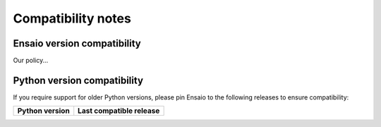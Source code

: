 .. _compatibility:

Compatibility notes
===================

Ensaio version compatibility
----------------------------

Our policy...



.. _python-versions:

Python version compatibility
----------------------------

If you require support for older Python versions, please pin Ensaio to the
following releases to ensure compatibility:

.. list-table::
    :widths: 40 60

    * - **Python version**
      - **Last compatible release**

